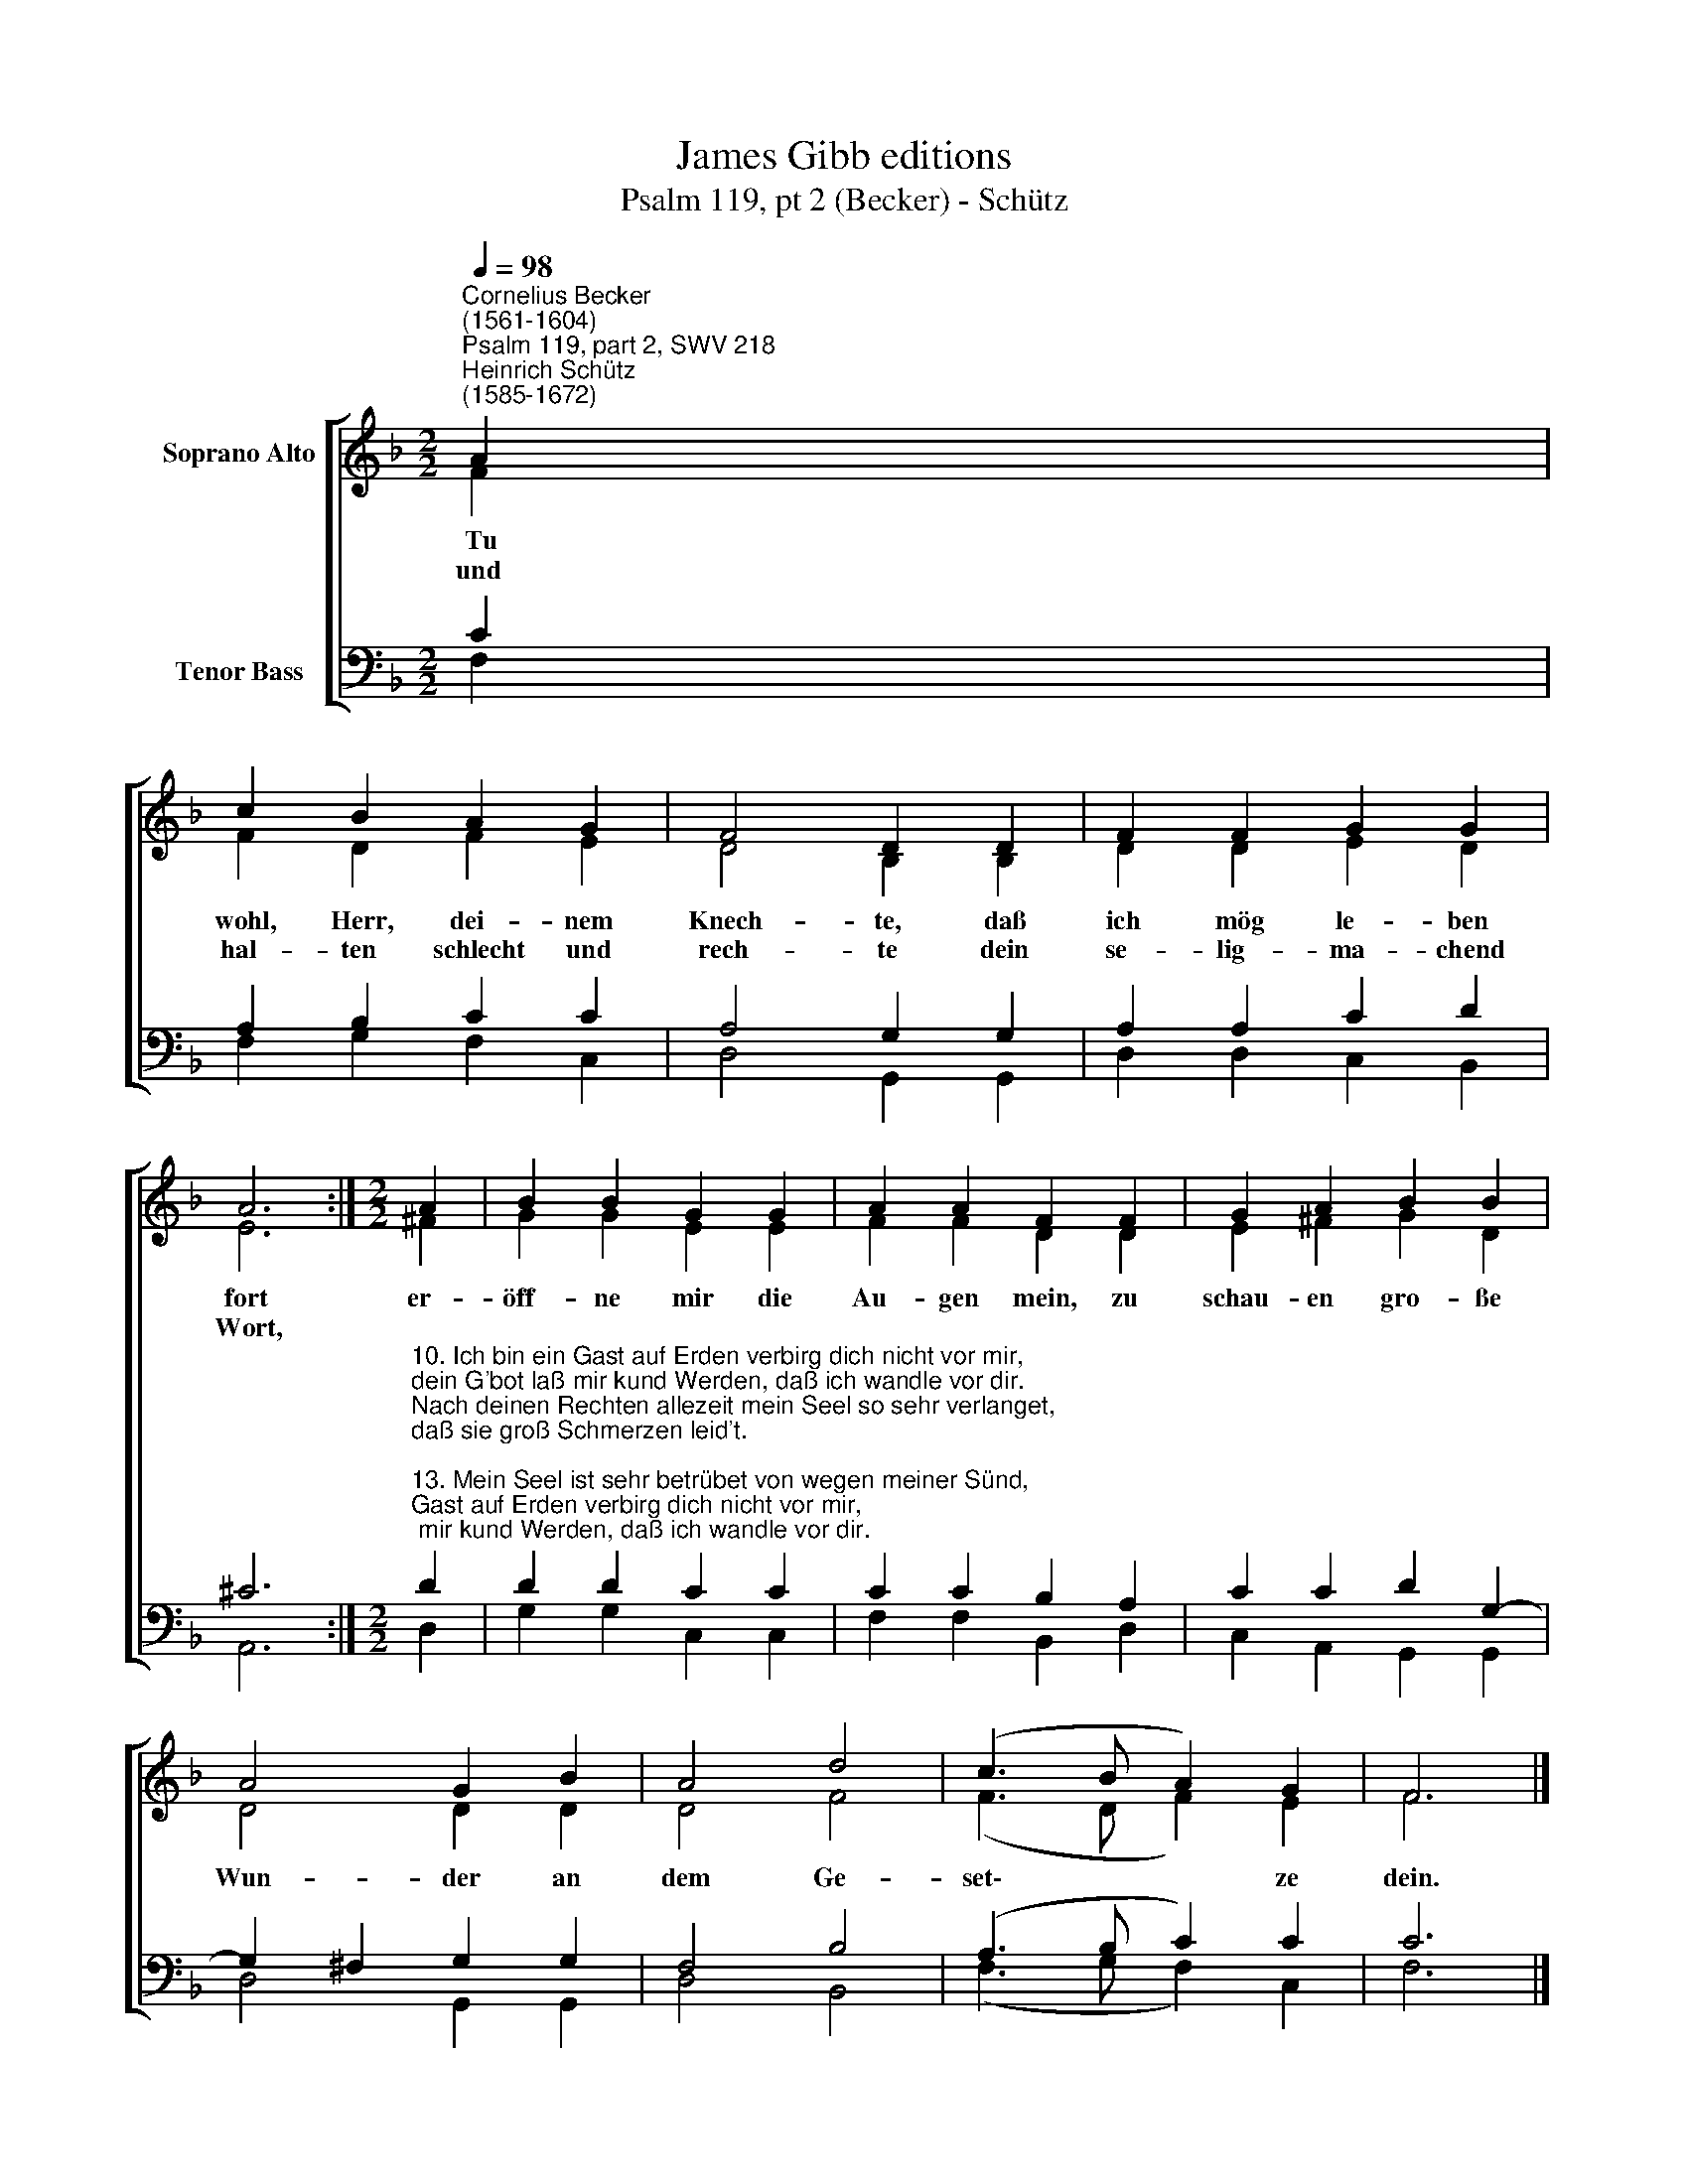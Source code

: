 X:1
T:James Gibb editions
T:Psalm 119, pt 2 (Becker) - Schütz
%%score [ ( 1 2 ) ( 3 4 ) ]
L:1/8
Q:1/4=98
M:2/2
K:F
V:1 treble nm="Soprano Alto"
V:2 treble 
V:3 bass nm="Tenor Bass"
V:4 bass 
V:1
"^Cornelius Becker\n(1561-1604)""^Psalm 119, part 2, SWV 218""^Heinrich Schütz\n(1585-1672)" A2 | %1
w: ~Tu|
w: und|
 c2 B2 A2 G2 | F4 D2 D2 | F2 F2 G2 G2 | A6 :|[M:2/2] A2 | B2 B2 G2 G2 | A2 A2 F2 F2 | G2 A2 B2 B2 | %9
w: wohl, Herr, dei- nem|Knech- te, daß|ich mög le- ben|fort|er-|öff- ne mir die|Au- gen mein, zu|schau- en gro- ße|
w: hal- ten schlecht und|rech- te dein|se- lig- ma- chend|Wort,|||||
 A4 G2 B2 | A4 d4 | (c3 B A2) G2 | F6 |] %13
w: Wun- der an|dem Ge-|set\- * * ze|dein.|
w: ||||
V:2
 F2 | F2 D2 F2 E2 | D4 B,2 B,2 | D2 D2 E2 D2 | E6 :|[M:2/2] ^F2 | G2 G2 E2 E2 | F2 F2 D2 D2 | %8
 E2 ^F2 G2 D2 | D4 D2 D2 | D4 F4 | (F3 D F2) E2 | F6 |] %13
V:3
 C2 | A,2 B,2 C2 C2 | A,4 G,2 G,2 | A,2 A,2 C2 D2 | ^C6 :| %5
[M:2/2]"^10. Ich bin ein Gast auf Erden verbirg dich nicht vor mir,\ndein G'bot laß mir kund Werden, daß ich wandle vor dir.\nNach deinen Rechten allezeit mein Seel so sehr verlanget,\ndaß sie groß Schmerzen leid't.\n\n13. Mein Seel ist sehr betrübet von wegen meiner Sünd,\ndein Wort reichen Trost gibet, daß ich Erquickung find't;\nmein Missetat bekenn ich dir, du läßt dein Gnad drob walten,\nleitest mich fur und für.\n\n14. Lehr mich den Weg zum Leben, dein Gnad mich unterweis,\nso will ich Zeugnis geben von deiner Wunder Preis.\nVor Gram mein Herz im Leib verschmacht, sei du mein Kraft und Stärke,\nwie du mir zugesagt.\n\n15. Behüte mich vor Sünden, vor Irrtum mich bewahr,\ndein G'setz wollst du mir künden, dein Wort lauter und klar.\nIch hab der Wahrheit Weg erwählt, zu halten deine Rechte\nhab ich mir vorgestellt.\n\n20. Wend ab mein Herz und Sinne von aller falschen Lehr,\nlaß mich die Kraft empfinden deins Worts je lang'r je mehr,\ndurch deinen Geist bekräftig mich, daß ich dein Wort fest halte,\nvon Herzen fürchte dich." D2 | %6
 D2 D2 C2 C2 | C2 C2 B,2 A,2 | C2 C2 D2 G,2- | G,2 ^F,2 G,2 G,2 | F,4 B,4 | (A,3 B, C2) C2 | C6 |] %13
V:4
 F,2 | F,2 G,2 F,2 C,2 | D,4 G,,2 G,,2 | D,2 D,2 C,2 B,,2 | A,,6 :|[M:2/2] D,2 | G,2 G,2 C,2 C,2 | %7
 F,2 F,2 B,,2 D,2 | C,2 A,,2 G,,2 G,,2 | D,4 G,,2 G,,2 | D,4 B,,4 | (F,3 G, F,2) C,2 | F,6 |] %13


